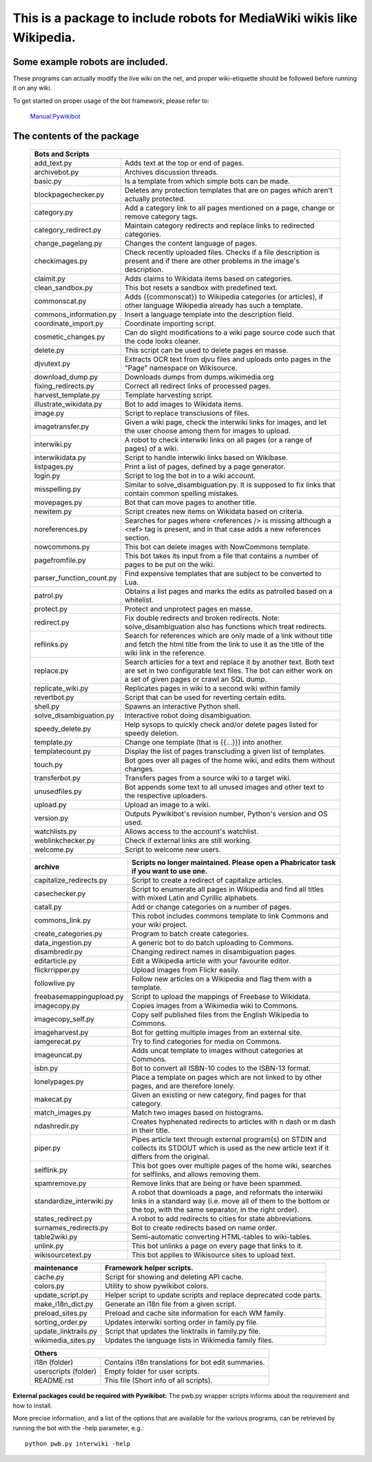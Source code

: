 ===========================================================================
**This is a package to include robots for MediaWiki wikis like Wikipedia.**
===========================================================================

Some example robots are included.
---------------------------------

These programs can actually modify the live wiki on the net, and proper
wiki-etiquette should be followed before running it on any wiki.

To get started on proper usage of the bot framework, please refer to:

    `Manual:Pywikibot <https://www.mediawiki.org/wiki/Manual:Pywikibot>`_

The contents of the package
---------------------------

    +----------------------------------------------------------------------------------+
    | Bots and Scripts                                                                 |
    +========================+=========================================================+
    | add_text.py            | Adds text at the top or end of pages.                   |
    +------------------------+---------------------------------------------------------+
    | archivebot.py          | Archives discussion threads.                            |
    +------------------------+---------------------------------------------------------+
    | basic.py               | Is a template from which simple bots can be made.       |
    +------------------------+---------------------------------------------------------+
    | blockpagechecker.py    | Deletes any protection templates that are on pages      |
    |                        | which aren't actually protected.                        |
    +------------------------+---------------------------------------------------------+
    | category.py            | Add a category link to all pages mentioned on a page,   |
    |                        | change or remove category tags.                         |
    +------------------------+---------------------------------------------------------+
    | category_redirect.py   | Maintain category redirects and replace links to        |
    |                        | redirected categories.                                  |
    +------------------------+---------------------------------------------------------+
    | change_pagelang.py     | Changes the content language of pages.                  |
    +------------------------+---------------------------------------------------------+
    | checkimages.py         | Check recently uploaded files. Checks if a file         |
    |                        | description is present and if there are other problems  |
    |                        | in the image's description.                             |
    +------------------------+---------------------------------------------------------+
    | claimit.py             | Adds claims to Wikidata items based on categories.      |
    +------------------------+---------------------------------------------------------+
    | clean_sandbox.py       | This bot resets a sandbox with predefined text.         |
    +------------------------+---------------------------------------------------------+
    | commonscat.py          | Adds {{commonscat}} to Wikipedia categories (or         |
    |                        | articles), if other language Wikipedia already has such |
    |                        | a template.                                             |
    +------------------------+---------------------------------------------------------+
    | commons_information.py | Insert a language template into the description field.  |
    +------------------------+---------------------------------------------------------+
    | coordinate_import.py   | Coordinate importing script.                            |
    +------------------------+---------------------------------------------------------+
    | cosmetic_changes.py    | Can do slight modifications to a wiki page source code  |
    |                        | such that the code looks cleaner.                       |
    +------------------------+---------------------------------------------------------+
    | delete.py              | This script can be used to delete pages en masse.       |
    +------------------------+---------------------------------------------------------+
    | djvutext.py            | Extracts OCR text from djvu files and uploads onto      |
    |                        | pages in the "Page" namespace on Wikisource.            |
    +------------------------+---------------------------------------------------------+
    | download_dump.py       | Downloads dumps from dumps.wikimedia.org                |
    +------------------------+---------------------------------------------------------+
    | fixing_redirects.py    | Correct all redirect links of processed pages.          |
    +------------------------+---------------------------------------------------------+
    | harvest_template.py    | Template harvesting script.                             |
    +------------------------+---------------------------------------------------------+
    | illustrate_wikidata.py | Bot to add images to Wikidata items.                    |
    +------------------------+---------------------------------------------------------+
    | image.py               | Script to replace transclusions of files.               |
    +------------------------+---------------------------------------------------------+
    | imagetransfer.py       | Given a wiki page, check the interwiki links for        |
    |                        | images, and let the user choose among them for          |
    |                        | images to upload.                                       |
    +------------------------+---------------------------------------------------------+
    | interwiki.py           | A robot to check interwiki links on all pages (or       |
    |                        | a range of pages) of a wiki.                            |
    +------------------------+---------------------------------------------------------+
    | interwikidata.py       | Script to handle interwiki links based on Wikibase.     |
    +------------------------+---------------------------------------------------------+
    | listpages.py           | Print a list of pages, defined by a page generator.     |
    +------------------------+---------------------------------------------------------+
    | login.py               | Script to log the bot in to a wiki account.             |
    +------------------------+---------------------------------------------------------+
    | misspelling.py         | Similar to solve_disambiguation.py. It is supposed to   |
    |                        | fix links that contain common spelling mistakes.        |
    +------------------------+---------------------------------------------------------+
    | movepages.py           | Bot that can move pages to another title.               |
    +------------------------+---------------------------------------------------------+
    | newitem.py             | Script creates new items on Wikidata based on criteria. |
    +------------------------+---------------------------------------------------------+
    | noreferences.py        | Searches for pages where <references /> is missing      |
    |                        | although a <ref> tag is present, and in that case adds  |
    |                        | a new references section.                               |
    +------------------------+---------------------------------------------------------+
    | nowcommons.py          | This bot can delete images with NowCommons template.    |
    +------------------------+---------------------------------------------------------+
    | pagefromfile.py        | This bot takes its input from a file that contains a    |
    |                        | number of pages to be put on the wiki.                  |
    +------------------------+--+------------------------------------------------------+
    | parser_function_count.py  | Find expensive templates that are subject to be      |
    |                           | converted to Lua.                                    |
    +------------------------+--+------------------------------------------------------+
    | patrol.py              | Obtains a list pages and marks the edits as patrolled   |
    |                        | based on a whitelist.                                   |
    +------------------------+---------------------------------------------------------+
    | protect.py             | Protect and unprotect pages en masse.                   |
    +------------------------+---------------------------------------------------------+
    | redirect.py            | Fix double redirects and broken redirects. Note:        |
    |                        | solve_disambiguation also has functions which treat     |
    |                        | redirects.                                              |
    +------------------------+---------------------------------------------------------+
    | reflinks.py            | Search for references which are only made of a link     |
    |                        | without title and fetch the html title from the link to |
    |                        | use it as the title of the wiki link in the reference.  |
    +------------------------+---------------------------------------------------------+
    | replace.py             | Search articles for a text and replace it by another    |
    |                        | text. Both text are set in two configurable             |
    |                        | text files. The bot can either work on a set of given   |
    |                        | pages or crawl an SQL dump.                             |
    +------------------------+---------------------------------------------------------+
    | replicate_wiki.py      | Replicates pages in wiki to a second wiki within family |
    +------------------------+---------------------------------------------------------+
    | revertbot.py           | Script that can be used for reverting certain edits.    |
    +------------------------+---------------------------------------------------------+
    | shell.py               | Spawns an interactive Python shell.                     |
    +------------------------+---------------------------------------------------------+
    | solve_disambiguation.py| Interactive robot doing disambiguation.                 |
    +------------------------+---------------------------------------------------------+
    | speedy_delete.py       | Help sysops to quickly check and/or delete pages listed |
    |                        | for speedy deletion.                                    |
    +------------------------+---------------------------------------------------------+
    | template.py            | Change one template (that is {{...}}) into another.     |
    +------------------------+---------------------------------------------------------+
    | templatecount.py       | Display the list of pages transcluding a given list     |
    |                        | of templates.                                           |
    +------------------------+---------------------------------------------------------+
    | touch.py               | Bot goes over all pages of the home wiki, and edits     |
    |                        | them without changes.                                   |
    +------------------------+---------------------------------------------------------+
    | transferbot.py         | Transfers pages from a source wiki to a target wiki.    |
    +------------------------+---------------------------------------------------------+
    | unusedfiles.py         | Bot appends some text to all unused images and other    |
    |                        | text to the respective uploaders.                       |
    +------------------------+---------------------------------------------------------+
    | upload.py              | Upload an image to a wiki.                              |
    +------------------------+---------------------------------------------------------+
    | version.py             | Outputs Pywikibot's revision number, Python's version   |
    |                        | and OS used.                                            |
    +------------------------+---------------------------------------------------------+
    | watchlists.py          | Allows access to the account's watchlist.               |
    +------------------------+---------------------------------------------------------+
    | weblinkchecker.py      | Check if external links are still working.              |
    +------------------------+---------------------------------------------------------+
    | welcome.py             | Script to welcome new users.                            |
    +------------------------+---------------------------------------------------------+


    +------------------------+---------------------------------------------------------+
    | archive                | Scripts no longer maintained.                           |
    |                        | Please open a Phabricator task if you want to use one.  |
    +========================+=========================================================+
    | capitalize_redirects.py| Script to create a redirect of capitalize articles.     |
    +------------------------+---------------------------------------------------------+
    | casechecker.py         | Script to enumerate all pages in Wikipedia and          |
    |                        | find all titles with mixed Latin and Cyrillic           |
    |                        | alphabets.                                              |
    +------------------------+---------------------------------------------------------+
    | catall.py              | Add or change categories on a number of pages.          |
    +------------------------+---------------------------------------------------------+
    | commons_link.py        | This robot includes commons template to link Commons    |
    |                        | and your wiki project.                                  |
    +------------------------+---------------------------------------------------------+
    | create_categories.py   | Program to batch create categories.                     |
    +------------------------+---------------------------------------------------------+
    | data_ingestion.py      | A generic bot to do batch uploading to Commons.         |
    +------------------------+---------------------------------------------------------+
    | disambredir.py         | Changing redirect names in disambiguation pages.        |
    +------------------------+---------------------------------------------------------+
    | editarticle.py         | Edit a Wikipedia article with your favourite editor.    |
    +------------------------+---------------------------------------------------------+
    | flickrripper.py        | Upload images from Flickr easily.                       |
    +------------------------+---------------------------------------------------------+
    | followlive.py          | Follow new articles on a Wikipedia and flag them        |
    |                        | with a template.                                        |
    +------------------------++--------------------------------------------------------+
    | freebasemappingupload.py| Script to upload the mappings of Freebase to Wikidata. |
    +------------------------++--------------------------------------------------------+
    | imagecopy.py           | Copies images from a Wikimedia wiki to Commons.         |
    +------------------------+---------------------------------------------------------+
    | imagecopy_self.py      | Copy self published files from the English Wikipedia to |
    |                        | Commons.                                                |
    +------------------------+---------------------------------------------------------+
    | imageharvest.py        | Bot for getting multiple images from an external site.  |
    +------------------------+---------------------------------------------------------+
    | iamgerecat.py          | Try to find categories for media on Commons.            |
    +------------------------+---------------------------------------------------------+
    | imageuncat.py          | Adds uncat template to images without categories at     |
    |                        | Commons.                                                |
    +------------------------+---------------------------------------------------------+
    | isbn.py                | Bot to convert all ISBN-10 codes to the ISBN-13         |
    |                        | format.                                                 |
    +------------------------+---------------------------------------------------------+
    | lonelypages.py         | Place a template on pages which are not linked to by    |
    |                        | other pages, and are therefore lonely.                  |
    +------------------------+---------------------------------------------------------+
    | makecat.py             | Given an existing or new category, find pages for that  |
    |                        | category.                                               |
    +------------------------+---------------------------------------------------------+
    | match_images.py        | Match two images based on histograms.                   |
    +------------------------+---------------------------------------------------------+
    | ndashredir.py          | Creates hyphenated redirects to articles with n dash    |
    |                        | or m dash in their title.                               |
    +------------------------+---------------------------------------------------------+
    | piper.py               | Pipes article text through external program(s) on       |
    |                        | STDIN and collects its STDOUT which is used as the      |
    |                        | new article text if it differs from the original.       |
    +------------------------+---------------------------------------------------------+
    | selflink.py            | This bot goes over multiple pages of the home wiki,     |
    |                        | searches for selflinks, and allows removing them.       |
    +------------------------+---------------------------------------------------------+
    | spamremove.py          | Remove links that are being or have been spammed.       |
    +------------------------+--+------------------------------------------------------+
    | standardize_interwiki.py  | A robot that downloads a page, and reformats the     |
    |                           | interwiki links in a standard way (i.e. move all     |
    |                           | of them to the bottom or the top, with the same      |
    |                           | separator, in the right order).                      |
    +------------------------+--+------------------------------------------------------+
    | states_redirect.py     | A robot to add redirects to cities for state            |
    |                        | abbreviations.                                          |
    +------------------------+---------------------------------------------------------+
    | surnames_redirects.py  | Bot to create redirects based on name order.            |
    +------------------------+---------------------------------------------------------+
    | table2wiki.py          | Semi-automatic converting HTML-tables to wiki-tables.   |
    +------------------------+---------------------------------------------------------+
    | unlink.py              | This bot unlinks a page on every page that links to it. |
    +------------------------+---------------------------------------------------------+
    | wikisourcetext.py      | This bot applies to Wikisource sites to upload text.    |
    +------------------------+---------------------------------------------------------+


    +------------------------+---------------------------------------------------------+
    | maintenance            | Framework helper scripts.                               |
    +========================+=========================================================+
    | cache.py               | Script for showing and deleting API cache.              |
    +------------------------+---------------------------------------------------------+
    | colors.py              | Utility to show pywikibot colors.                       |
    +------------------------+---------------------------------------------------------+
    | update_script.py       | Helper script to update scripts and replace deprecated  |
    |                        | code parts.                                             |
    +------------------------+---------------------------------------------------------+
    | make_i18n_dict.py      | Generate an i18n file from a given script.              |
    +------------------------+---------------------------------------------------------+
    | preload_sites.py       | Preload and cache site information for each WM family.  |
    +------------------------+---------------------------------------------------------+
    | sorting_order.py       | Updates interwiki sorting order in family.py file.      |
    +------------------------+---------------------------------------------------------+
    | update_linktrails.py   | Script that updates the linktrails in family.py file.   |
    +------------------------+---------------------------------------------------------+
    | wikimedia_sites.py     | Updates the language lists in Wikimedia family files.   |
    +------------------------+---------------------------------------------------------+


    +----------------------------------------------------------------------------------+
    | Others                                                                           |
    +========================+=========================================================+
    | i18n (folder)          | Contains i18n translations for bot edit summaries.      |
    +------------------------+---------------------------------------------------------+
    | userscripts (folder)   | Empty folder for user scripts.                          |
    +------------------------+---------------------------------------------------------+
    | README.rst             | This file (Short info of all scripts).                  |
    +------------------------+---------------------------------------------------------+

**External packages could be required with Pywikibot:**
The pwb.py wrapper scripts informs about the requirement and how to install.


More precise information, and a list of the options that are available for
the various programs, can be retrieved by running the bot with the -help
parameter, e.g.::

    python pwb.py interwiki -help
